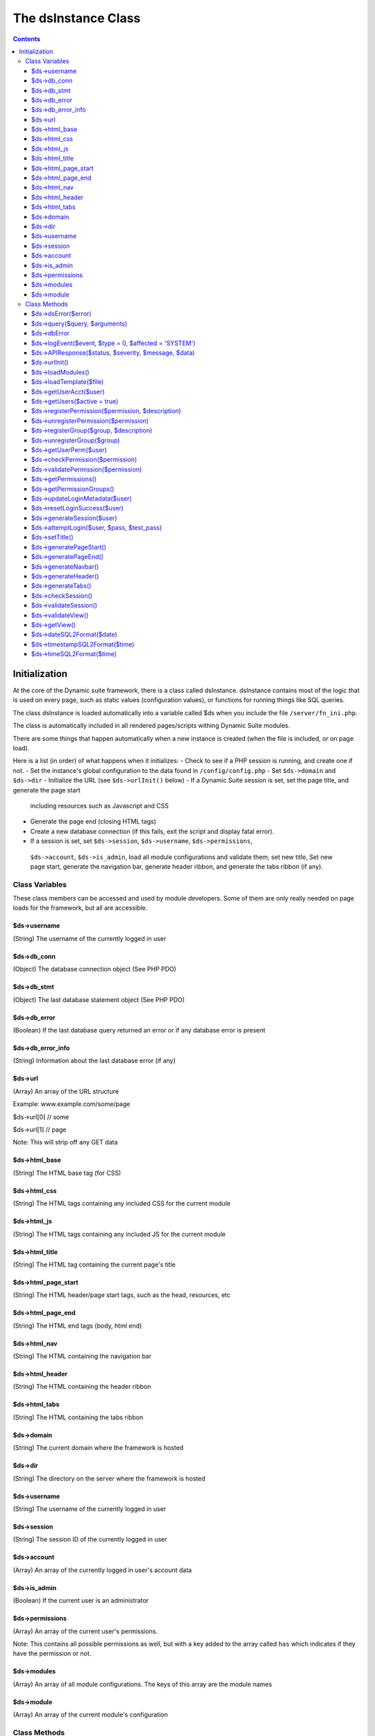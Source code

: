 ====================
The dsInstance Class
====================

.. contents::

Initialization
--------------
At the core of the Dynamic suite framework, there is a class called dsInstance.
dsInstance contains most of the logic that is used on every page, such as static
values (configuration values), or functions for running things like SQL queries.

The class dsInstance is loaded automatically into a variable called $ds when you
include the file ``/server/fn_ini.php``.

The class is automatically included in all rendered pages/scripts withing Dynamic
Suite modules.

There are some things that happen automatically when a new instance is created
(when the file is included, or on page load).

Here is a list (in order) of what happens when it initializes:
- Check to see if a PHP session is running, and create one if not.
- Set the instance's global configuration to the data found in ``/config/config.php``
- Set ``$ds->domain`` and ``$ds->dir``
- Initialize the URL (see ``$ds->urlInit()`` below)
- If a Dynamic Suite session is set, set the page title, and generate the page start
 including resources such as Javascript and CSS
- Generate the page end (closing HTML tags)
- Create a new database connection (if this fails, exit the script and display fatal error).
- If a session is set, set ``$ds->session``, ``$ds->username``, ``$ds->permissions``,
 ``$ds->account``, ``$ds->is_admin``, load all module configurations and validate them,
 set new title, Set new page start, generate the navigation bar, generate header ribbon,
 and generate the tabs ribbon (if any).


Class Variables
===============
These class members can be accessed and used by module developers. Some of them are only
really needed on page loads for the framework, but all are accessible.

$ds->username
~~~~~~~~~~~~~
(String) The username of the currently logged in user

$ds->db_conn
~~~~~~~~~~~~
(Object) The database connection object (See PHP PDO)

$ds->db_stmt
~~~~~~~~~~~~
(Object) The last database statement object (See PHP PDO)

$ds->db_error
~~~~~~~~~~~~~
(Boolean) If the last database query returned an error or if any database error is present

$ds->db_error_info
~~~~~~~~~~~~~~~~~~
(String) Information about the last database error (if any)

$ds->url
~~~~~~~~
(Array) An array of the URL structure

Example: www.example.com/some/page

$ds->url[0] // some

$ds->url[1] // page

Note: This will strip off any GET data

$ds->html_base
~~~~~~~~~~~~~~
(String) The HTML base tag (for CSS)

$ds->html_css
~~~~~~~~~~~~~
(String) The HTML tags containing any included CSS for the current module

$ds->html_js
~~~~~~~~~~~~
(String) The HTML tags containing any included JS for the current module

$ds->html_title
~~~~~~~~~~~~~~~
(String) The HTML tag containing the current page's title

$ds->html_page_start
~~~~~~~~~~~~~~~~~~~~
(String) The HTML header/page start tags, such as the head, resources, etc

$ds->html_page_end
~~~~~~~~~~~~~~~~~~
(String) The HTML end tags (body, html end)

$ds->html_nav
~~~~~~~~~~~~~
(String) The HTML containing the navigation bar

$ds->html_header
~~~~~~~~~~~~~~~~
(String) The HTML containing the header ribbon

$ds->html_tabs
~~~~~~~~~~~~~~
(String) The HTML containing the tabs ribbon

$ds->domain
~~~~~~~~~~~
(String) The current domain where the framework is hosted

$ds->dir
~~~~~~~~
(String) The directory on the server where the framework is hosted

$ds->username
~~~~~~~~~~~~~
(String) The username of the currently logged in user

$ds->session
~~~~~~~~~~~~
(String) The session ID of the currently logged in user

$ds->account
~~~~~~~~~~~~
(Array) An array of the currently logged in user's account data

$ds->is_admin
~~~~~~~~~~~~~
(Boolean) If the current user is an administrator

$ds->permissions
~~~~~~~~~~~~~~~~
(Array) An array of the current user's permissions.

Note: This contains all possible permissions as well, but with a key added to the
array called ``has`` which indicates if they have the permission or not.

$ds->modules
~~~~~~~~~~~~
(Array) An array of all module configurations. The keys of this array are the module names

$ds->module
~~~~~~~~~~~
(Array) An array of the current module's configuration

Class Methods
=============
These class methods can be accessed and used by module developers. Some of them are only
really needed on page loads for the framework, but all are accessible.

$ds->dsError($error)
~~~~~~~~~~~~~~~~~~~~
(Void) Hard log ``$error`` to the log file with timestamps added automatically

$ds->query($query, $arguments)
~~~~~~~~~~~~~~~~~~~~~~~~~~~~~~
(Boolean | Array) Query the database.

``$arguments`` are optional, if there is a single argument, just include it as a single variable

Ex: ``$ds->query($query, $myVar);``

If you have multiple arguments, they must be in an array

Ex: ``$ds->query($query, [$var1, $var2]);``

When writing queries, you must use a ? as a placeholder, the arguments array will bind to
it in the proper order.

Ex: ``$ds->query('SELECT * FROM table WHERE column = ?', $myValue);``


$ds->dbError
~~~~~~~~~~~~
(Void) Set database error to TRUE, error message to the error, and hard log the error

$ds->logEvent($event, $type = 0, $affected = 'SYSTEM')
~~~~~~~~~~~~~~~~~~~~~~~~~~~~~~~~~~~~~~~~~~~~~~~~~~~~~~
(Boolean) Log an event to the database lot table

``$event`` is a string that describes the event

``$type`` is a unique type for filtering on the events (default 0)

``$affected`` is the user that is affected (default SYSTEM)

Timestamps and creator will be automatically appended

$ds->APIResponse($status, $severity, $message, $data)
~~~~~~~~~~~~~~~~~~~~~~~~~~~~~~~~~~~~~~~~~~~~~~~~~~~~~
(JSON Array) Output a JSON API Response

``$status`` is the response string (ex: OK)

``$severity`` is a bootstrap status priority from 0-3

- 0: Success
- 1: Info
- 2: Warning
- 3: Error

``$message`` is a response message (i.e. what happened)

``$data`` option data to return

$ds->urlInit()
~~~~~~~~~~~~~~
(Void) Creates ``$ds->url``

Also sets ``$ds->html_base``

$ds->loadModules()
~~~~~~~~~~~~~~~~~~
(Void) Re-load all module configurations

Sets ``$ds->modules``, ``$ds->module``, ``$ds->html_css``, and ``$ds->html_js``

$ds->loadTemplate($file)
~~~~~~~~~~~~~~~~~~~~~~~~
(String) Loads a given ``$file``

Alias for ``file_get_contents()``

$ds->getUserAcct($user)
~~~~~~~~~~~~~~~~~~~~~~~
(Boolean | Array) Gets the account array for a given ``$user``

If the user is not found, it will return FALSE

$ds->getUsers($active = true)
~~~~~~~~~~~~~~~~~~~~~~~~~~~~~
(Boolean | Array) Gets all of the user accounts

If ``$active`` is set to true (default), then only active users will be retrieved

If ``$active`` is set to false, then only inactive users will be retrieved

Returns FALSE on database error

$ds->registerPermission($permission, $description)
~~~~~~~~~~~~~~~~~~~~~~~~~~~~~~~~~~~~~~~~~~~~~~~~~~
(Boolean) Create a new permission for the framework

It takes two arguments, ``$permission`` and ``$description``.

``$permission`` can only contain characters and underscores.

Returns TRUE on success, and FALSE on database failure.

$ds->unregisterPermission($permission)
~~~~~~~~~~~~~~~~~~~~~~~~~~~~~~~~~~~~~~
(Boolean) Deletes the given ``$permission`` from the framework and returns TRUE
on success, FALSE on failure.

$ds->registerGroup($group, $description)
~~~~~~~~~~~~~~~~~~~~~~~~~~~~~~~~~~~~~~~~
(Boolean) Create a new permission group for the framework

It takes two arguments, ``$group`` and ``$description``.

``$group`` can only contain characters and underscores.

Returns TRUE on success, and FALSE on database failure.

$ds->unregisterGroup($group)
~~~~~~~~~~~~~~~~~~~~~~~~~~~~
(Boolean) Deletes the given permission ``$group`` from the framework and returns TRUE
on success, FALSE on failure.

$ds->getUserPerm($user)
~~~~~~~~~~~~~~~~~~~~~~~
(Array) Get an array of permissions for the given ``$user``

$ds->checkPermission($permission)
~~~~~~~~~~~~~~~~~~~~~~~~~~~~~~~~~
(Boolean) Check if the current user has a given ``$permission``

If the user is set to an administrator (see ``$ds->is_admin``), it will always evaluate to
TRUE, even if they don't have the given permission.

If the ``$permission`` evaluates to FALSE, it will return TRUE (Used for no permissions in
module configurations).

It requires a valid session to return TRUE.

$ds->validatePermission($permission)
~~~~~~~~~~~~~~~~~~~~~~~~~~~~~~~~~~~~
(Void) Checks the given ``$permission`` for the current user, redirects them to the login
page on failure.

$ds->getPermissions()
~~~~~~~~~~~~~~~~~~~~~
(Boolean | Array) Get an array of all possible framework permissions.

Returns FALSE on database failure.

$ds->getPermissionGroups()
~~~~~~~~~~~~~~~~~~~~~~~~~~
(Boolean | Array) Get an array of all possible framework permission groups.

Returns FALSE on database failure.

$ds->updateLoginMetadata($user)
~~~~~~~~~~~~~~~~~~~~~~~~~~~~~~~
(Boolean) Updates the login metadata for the given ``$user`` such as last login attempt,
login attempt IP address, and login attempt count.

Returns TRUE on success and FALSE on database failure.

$ds->resetLoginSuccess($user)
~~~~~~~~~~~~~~~~~~~~~~~~~~~~~
(Boolean) Reset the login attempts for the given ``$user``

Returns TRUE on success and FALSE on database failure.

$ds->generateSession($user)
~~~~~~~~~~~~~~~~~~~~~~~~~~~
(Void) Generate a new session for the given ``$user``.

Saves the session in the ``$_SESSION`` array in the form of;

``$_SESSION['{session_id}_session_id']``

``$_SESSION['{session_id}_username']``

Also sets ``$ds->session`` and ``$ds->username``

$ds->attemptLogin($user, $pass, $test_pass)
~~~~~~~~~~~~~~~~~~~~~~~~~~~~~~~~~~~~~~~~~~~
(Boolean | JSON Array) Attempts to authenticate the given ``$user`` with a given
``$test_pass`` and their currently stored ``$pass``

Returns an ``OK`` JSON response on success, and FALSE on failure.

$ds->setTitle()
~~~~~~~~~~~~~~~
(Void) Generates and sets ``$ds->html_title`` based on parameters in ``/config/config.php``

$ds->generatePageStart()
~~~~~~~~~~~~~~~~~~~~~~~~
(Void) Generates and sets ``$ds->html_page_start``

$ds->generatePageEnd()
~~~~~~~~~~~~~~~~~~~~~~
(Void) Generates and sets ``$ds->html_page_end``

$ds->generateNavbar()
~~~~~~~~~~~~~~~~~~~~~
(Void) Generates and sets ``$ds->html_nav``

$ds->generateHeader()
~~~~~~~~~~~~~~~~~~~~~
(Void) Generates and sets ``$ds->html_header``

$ds->generateTabs()
~~~~~~~~~~~~~~~~~~~
(Void) Generates and sets ``$ds->html_tabs``

$ds->checkSession()
~~~~~~~~~~~~~~~~~~~
(Boolean) Checks to see if a session is set.

$ds->validateSession()
~~~~~~~~~~~~~~~~~~~~~~
(Boolean) Checks to see if a session is set.

Returns TRUE on success, and FALSE on failure.

If it evaluates to FALSE, the current user will be redirected to the login page.

$ds->validateView()
~~~~~~~~~~~~~~~~~~~
(Boolean) Validates the current user's request for a view.

Redirects the user to a valid view and returns FALSE if their requested view isnt valid

Returns TRUE if they request a valid view.

$ds->getView()
~~~~~~~~~~~~~~
(String) Get the file location of the currently requested view

$ds->dateSQL2Format($date)
~~~~~~~~~~~~~~~~~~~~~~~~~~
(String) Formats a ``$date`` from SQL format to the format given for dates in ``/config/config.php``

$ds->timestampSQL2Format($time)
~~~~~~~~~~~~~~~~~~~~~~~~~~~~~~~
(String) Formats a ``$time`` from SQL format to the format given for timestamps in ``/config/config.php``

$ds->timeSQL2Format($time)
~~~~~~~~~~~~~~~~~~~~~~~~~~
(String) Formats a ``$time`` from SQL format to the format given for times in ``/config/config.php``